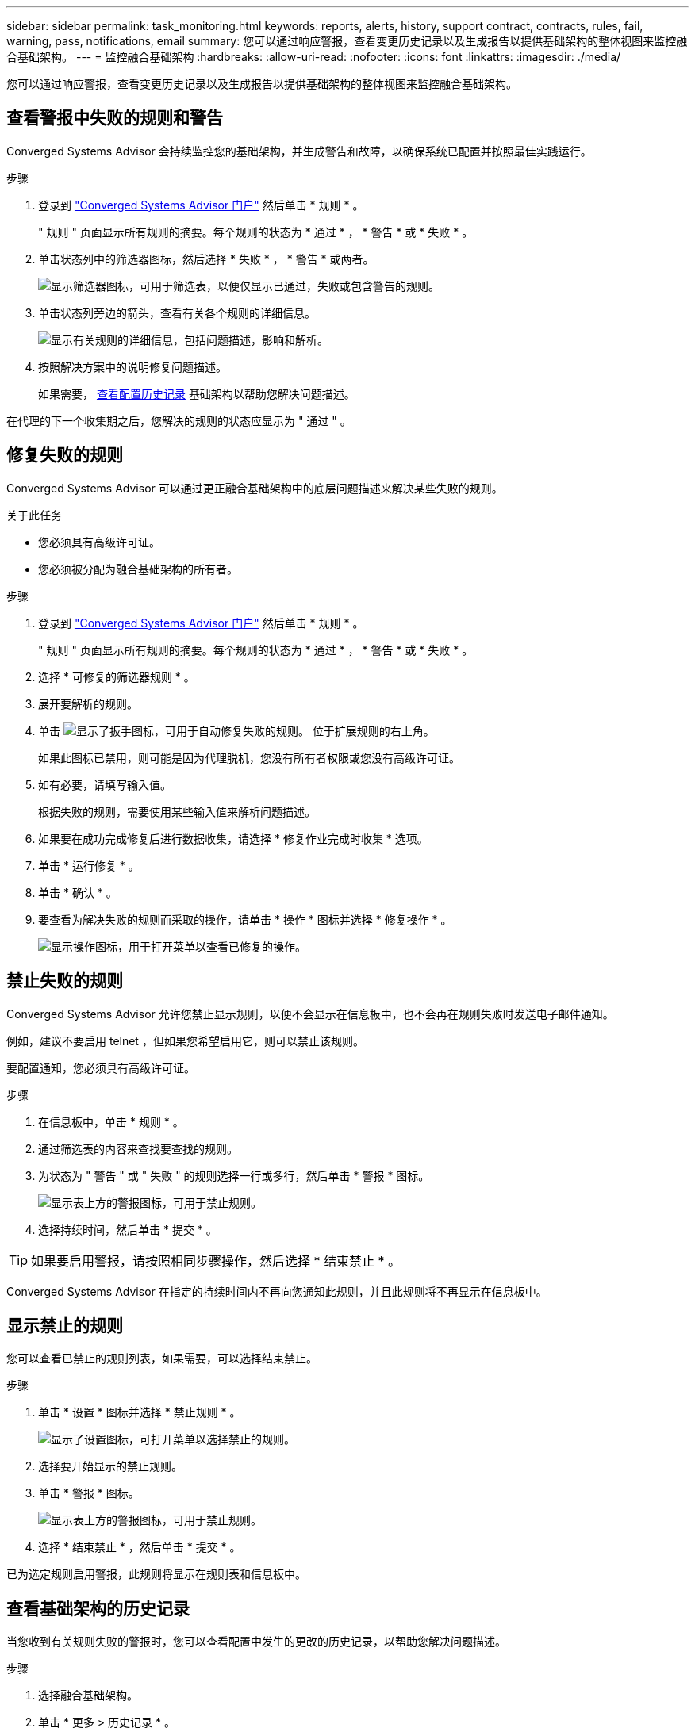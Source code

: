 ---
sidebar: sidebar 
permalink: task_monitoring.html 
keywords: reports, alerts, history, support contract, contracts, rules, fail, warning, pass, notifications, email 
summary: 您可以通过响应警报，查看变更历史记录以及生成报告以提供基础架构的整体视图来监控融合基础架构。 
---
= 监控融合基础架构
:hardbreaks:
:allow-uri-read: 
:nofooter: 
:icons: font
:linkattrs: 
:imagesdir: ./media/


[role="lead"]
您可以通过响应警报，查看变更历史记录以及生成报告以提供基础架构的整体视图来监控融合基础架构。



== 查看警报中失败的规则和警告

Converged Systems Advisor 会持续监控您的基础架构，并生成警告和故障，以确保系统已配置并按照最佳实践运行。

.步骤
. 登录到 https://csa.netapp.com/["Converged Systems Advisor 门户"^] 然后单击 * 规则 * 。
+
" 规则 " 页面显示所有规则的摘要。每个规则的状态为 * 通过 * ， * 警告 * 或 * 失败 * 。

. 单击状态列中的筛选器图标，然后选择 * 失败 * ， * 警告 * 或两者。
+
image:screenshot_rules_filter.gif["显示筛选器图标，可用于筛选表，以便仅显示已通过，失败或包含警告的规则。"]

. 单击状态列旁边的箭头，查看有关各个规则的详细信息。
+
image:screenshot_rules_information.gif["显示有关规则的详细信息，包括问题描述，影响和解析。"]

. 按照解决方案中的说明修复问题描述。
+
如果需要， <<Reviewing the history for an infrastructure,查看配置历史记录>> 基础架构以帮助您解决问题描述。



在代理的下一个收集期之后，您解决的规则的状态应显示为 " 通过 " 。



== 修复失败的规则

Converged Systems Advisor 可以通过更正融合基础架构中的底层问题描述来解决某些失败的规则。

.关于此任务
* 您必须具有高级许可证。
* 您必须被分配为融合基础架构的所有者。


.步骤
. 登录到 https://csa.netapp.com/["Converged Systems Advisor 门户"^] 然后单击 * 规则 * 。
+
" 规则 " 页面显示所有规则的摘要。每个规则的状态为 * 通过 * ， * 警告 * 或 * 失败 * 。

. 选择 * 可修复的筛选器规则 * 。
. 展开要解析的规则。
. 单击 image:wrench_icon.jpg["显示了扳手图标，可用于自动修复失败的规则。"] 位于扩展规则的右上角。
+
如果此图标已禁用，则可能是因为代理脱机，您没有所有者权限或您没有高级许可证。

. 如有必要，请填写输入值。
+
根据失败的规则，需要使用某些输入值来解析问题描述。

. 如果要在成功完成修复后进行数据收集，请选择 * 修复作业完成时收集 * 选项。
. 单击 * 运行修复 * 。
. 单击 * 确认 * 。
. 要查看为解决失败的规则而采取的操作，请单击 * 操作 * 图标并选择 * 修复操作 * 。
+
image:operations_icon.gif["显示操作图标，用于打开菜单以查看已修复的操作。"]





== 禁止失败的规则

Converged Systems Advisor 允许您禁止显示规则，以便不会显示在信息板中，也不会再在规则失败时发送电子邮件通知。

例如，建议不要启用 telnet ，但如果您希望启用它，则可以禁止该规则。

要配置通知，您必须具有高级许可证。

.步骤
. 在信息板中，单击 * 规则 * 。
. 通过筛选表的内容来查找要查找的规则。
. 为状态为 " 警告 " 或 " 失败 " 的规则选择一行或多行，然后单击 * 警报 * 图标。
+
image:screenshot_rules_suppress.gif["显示表上方的警报图标，可用于禁止规则。"]

. 选择持续时间，然后单击 * 提交 * 。



TIP: 如果要启用警报，请按照相同步骤操作，然后选择 * 结束禁止 * 。

Converged Systems Advisor 在指定的持续时间内不再向您通知此规则，并且此规则将不再显示在信息板中。



== 显示禁止的规则

您可以查看已禁止的规则列表，如果需要，可以选择结束禁止。

.步骤
. 单击 * 设置 * 图标并选择 * 禁止规则 * 。
+
image:screenshot_suppressed_rules.gif["显示了设置图标，可打开菜单以选择禁止的规则。"]

. 选择要开始显示的禁止规则。
. 单击 * 警报 * 图标。
+
image:screenshot_rules_suppress.gif["显示表上方的警报图标，可用于禁止规则。"]

. 选择 * 结束禁止 * ，然后单击 * 提交 * 。


已为选定规则启用警报，此规则将显示在规则表和信息板中。



== 查看基础架构的历史记录

当您收到有关规则失败的警报时，您可以查看配置中发生的更改的历史记录，以帮助您解决问题描述。

.步骤
. 选择融合基础架构。
. 单击 * 更多 > 历史记录 * 。
+
image:screenshot_history_navigation.gif["显示了包含历史记录选项的更多菜单。"]

. 单击日历上的某一天可查看在每次数据收集期间发现的警告和故障数量。
+

TIP: 每天显示的数字与代理收集数据的次数相对应。例如，如果保持默认收集间隔为 24 小时，则每天应显示一个收集。

+
下图显示了当月 27 日的单个集合。

+
image:screenshot_history_status.gif["显示月 27 日的第一个黄色圆点和一个黄色圆点。"]

. 要查看有关所收集数据的更多详细信息，请单击某个集合的 * 转至 CI 信息板 * 。
. 如果需要，请查看上次未发现任何警告或故障的历史记录。
+
比较两个收集期间之间的数据有助于确定发生了哪些更改。





== 正在生成报告

如果您拥有高级版许可证，则可以生成多种类型的报告，以提供有关融合基础架构当前状态的详细信息：清单报告，运行状况报告，评估报告等。

.步骤
. 单击 * 报告 * 。
. 选择报告并单击 * 生成 * 。
. 选择报告选项：
+
.. 选择融合基础架构。
.. 也可以从最近的数据收集更改为以前的数据收集。
.. 选择要查看报告的方式：在浏览器中，以下载的 PDF 格式或通过电子邮件查看。
+
image:screenshot_reports_generate.gif["显示了用于生成报告的选项，其中包括选择融合基础架构和快照，然后选择要查看的方式。"]





Converged Systems Advisor 将生成报告。



== 跟踪支持合同

您可以为配置中的每个设备添加有关支持合同的详细信息：开始日期，结束日期和合同 ID 。这样，您就可以轻松地在一个中央位置跟踪详细信息，从而知道何时续订每个设备的支持合同。

.步骤
. 单击 * 选择一个 CI* 并选择融合基础架构。
. 在支持合同小工具中，单击 * 编辑合同 * 图标。
. 选择 * 开始日期 * 和 * 结束日期 * ，然后输入 * 合同 ID* 。
. 单击 * 提交 * 。
. 对配置中的每个设备重复上述步骤。


现在， Converged Systems Advisor 将显示每个设备的支持合同详细信息。您可以轻松地查看哪些设备具有有效的和已过期的支持合同。

image:screenshot_support_contracts.gif["显示了四个支持合同：一个已过期，另三个处于活动状态。"]
